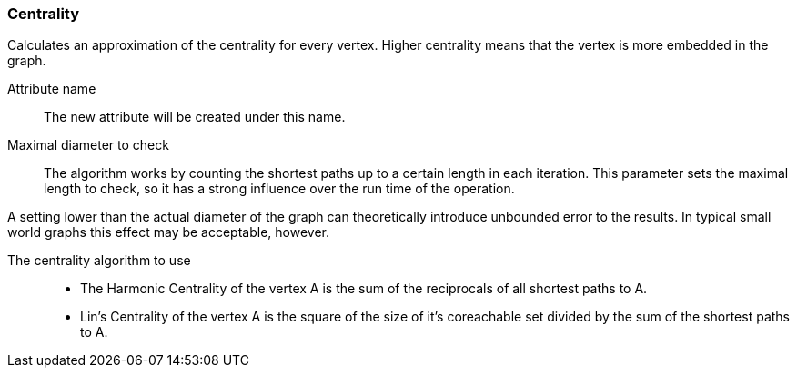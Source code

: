 ### Centrality

Calculates an approximation of the centrality for every vertex. Higher centrality means that
the vertex is more embedded in the graph.

====
[[name]] Attribute name::
The new attribute will be created under this name.

[[maxdiameter]] Maximal diameter to check::
The algorithm works by counting the shortest paths up to a certain length in each iteration.
This parameter sets the maximal length to check, so it has a strong influence over the run
time of the operation.

A setting lower than the actual diameter of the graph can theoretically introduce unbounded error
to the results. In typical small world graphs this effect may be acceptable, however.

[[algorithm]] The centrality algorithm to use::
- The Harmonic Centrality of the vertex A is the sum of the reciprocals of all shortest paths to A.
- Lin's Centrality of the vertex A is the square of the size of it's coreachable set divided by the
sum of the shortest paths to A.
====
